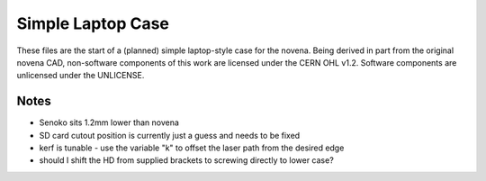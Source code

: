 ==================
Simple Laptop Case
==================

These files are the start of a (planned) simple laptop-style case for the novena. Being derived in part from the original novena CAD, non-software components of this work are licensed under the CERN OHL v1.2. Software components are unlicensed under the UNLICENSE.

Notes
-----

- Senoko sits 1.2mm lower than novena
- SD card cutout position is currently just a guess and needs to be fixed
- kerf is tunable - use the variable "k" to offset the laser path from the desired edge
- should I shift the HD from supplied brackets to screwing directly to lower case?
